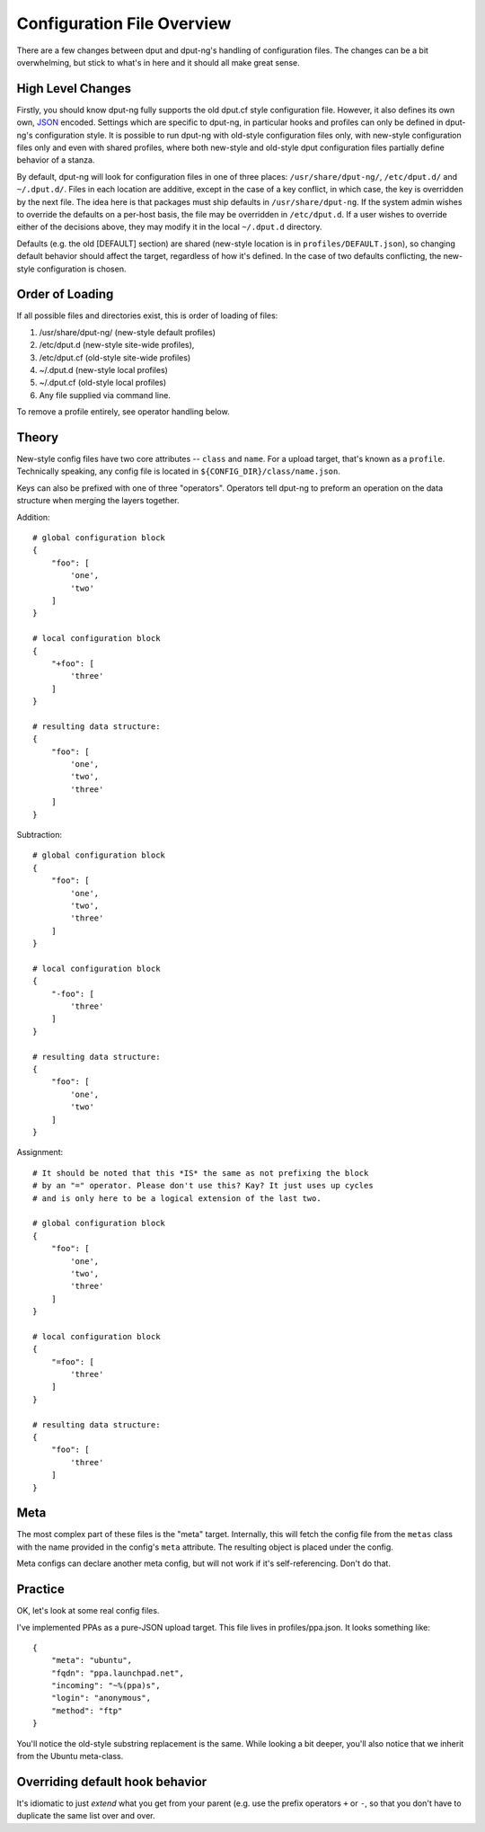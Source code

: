 Configuration File Overview
===========================

There are a few changes between dput and dput-ng's handling of configuration
files. The changes can be a bit overwhelming, but stick to what's in here
and it should all make great sense.

High Level Changes
------------------

Firstly, you should know dput-ng fully supports the old dput.cf style
configuration file. However, it also defines its own own,
`JSON <http://en.wikipedia.org/wiki/JSON>`_ encoded. Settings which are
specific to dput-ng, in particular hooks and profiles can only be defined
in dput-ng's configuration style. It is possible to run dput-ng with old-style
configuration files only, with new-style configuration files only and even with
shared profiles, where both new-style and old-style dput configuration files
partially define behavior of a stanza.

By default, dput-ng will look for configuration files in one of three places:
``/usr/share/dput-ng/``, ``/etc/dput.d/`` and ``~/.dput.d/``. Files in each
location are additive, except in the case of a key conflict, in which case,
the key is overridden by the next file. The idea here is that packages must
ship defaults in ``/usr/share/dput-ng``. If the system admin wishes to override
the defaults on a per-host basis, the file may be overridden in ``/etc/dput.d``.
If a user wishes to override either of the decisions above, they may modify
it in the local ``~/.dput.d`` directory.

Defaults (e.g. the old [DEFAULT] section) are shared (new-style location is in
``profiles/DEFAULT.json``), so changing default behavior should affect the
target, regardless of how it's defined. In the case of two defaults conflicting,
the new-style configuration is chosen.

Order of Loading
----------------

If all possible files and directories exist, this is order of loading of files:

1. /usr/share/dput-ng/ (new-style default profiles)
2. /etc/dput.d (new-style site-wide profiles),
3. /etc/dput.cf (old-style site-wide profiles)
4. ~/.dput.d (new-style local profiles)
5. ~/.dput.cf (old-style local profiles)
6. Any file supplied via command line.

To remove a profile entirely, see operator handling below.

Theory
------

New-style config files have two core attributes -- ``class`` and ``name``.
For a upload target, that's known as a ``profile``. Technically speaking, any
config file is located in ``${CONFIG_DIR}/class/name.json``.

Keys can also be prefixed with one of three "operators". Operators tell
dput-ng to preform an operation on the data structure when merging the
layers together.

Addition::


    # global configuration block
    {
        "foo": [
            'one',
            'two'
        ]
    }

    # local configuration block
    {
        "+foo": [
            'three'
        ]
    }

    # resulting data structure:
    {
        "foo": [
            'one',
            'two',
            'three'
        ]
    }

Subtraction::

    # global configuration block
    {
        "foo": [
            'one',
            'two',
            'three'
        ]
    }

    # local configuration block
    {
        "-foo": [
            'three'
        ]
    }

    # resulting data structure:
    {
        "foo": [
            'one',
            'two'
        ]
    }

Assignment::

    # It should be noted that this *IS* the same as not prefixing the block
    # by an "=" operator. Please don't use this? Kay? It just uses up cycles
    # and is only here to be a logical extension of the last two.

    # global configuration block
    {
        "foo": [
            'one',
            'two',
            'three'
        ]
    }

    # local configuration block
    {
        "=foo": [
            'three'
        ]
    }

    # resulting data structure:
    {
        "foo": [
            'three'
        ]
    }


Meta
----

The most complex part of these files is the "meta" target. Internally, this
will fetch the config file from the ``metas`` class with the name provided
in the config's ``meta`` attribute. The resulting object is placed under
the config.

Meta configs can declare another meta config, but will not work if it's
self-referencing. Don't do that.

Practice
--------

OK, let's look at some real config files.

I've implemented PPAs as a pure-JSON upload target. This file lives in
profiles/ppa.json. It looks something like::

    {
        "meta": "ubuntu",
        "fqdn": "ppa.launchpad.net",
        "incoming": "~%(ppa)s",
        "login": "anonymous",
        "method": "ftp"
    }


You'll notice the old-style substring replacement is the same. While looking
a bit deeper, you'll also notice that we inherit from the Ubuntu meta-class.


Overriding default hook behavior
-----------------------------------

It's idiomatic to just *extend* what you get from your parent (e.g. use the
prefix operators ``+`` or ``-``, so that you don't have to duplicate the same
list over and over.
